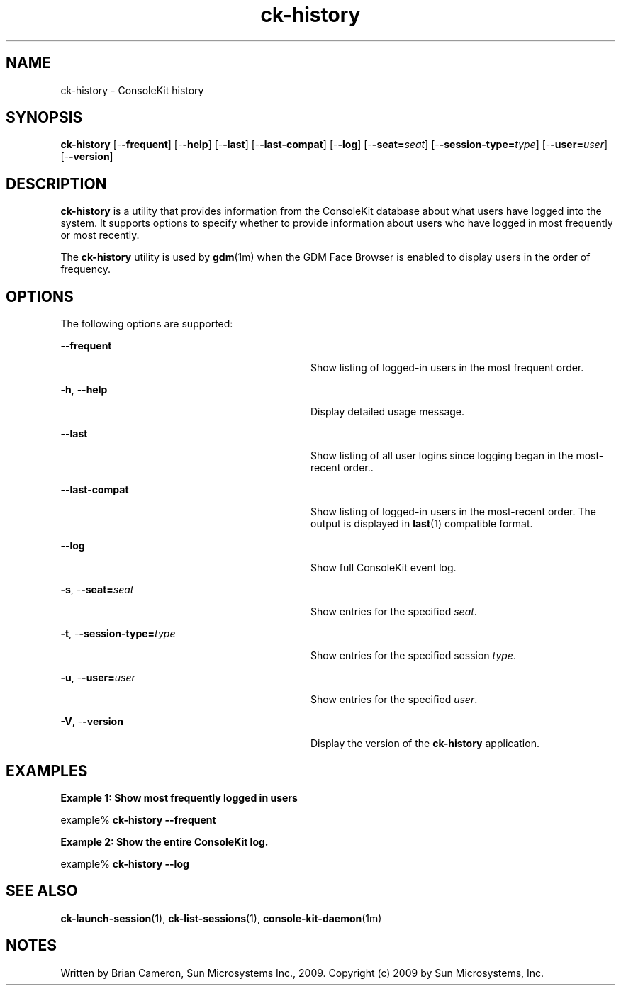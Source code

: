 '\" te
.TH ck-history 1 "22 Oct 2009" "SunOS 5.11" "User Commands"
.SH "NAME"
ck-history \- ConsoleKit history
.SH "SYNOPSIS"
.PP
\fBck-history\fR [-\fB-frequent\fR] [-\fB-help\fR] [-\fB-last\fR] [-\fB-last-compat\fR] [-\fB-log\fR] [-\fB-seat=\fIseat\fR\fR] [-\fB-session-type=\fItype\fR\fR] [-\fB-user=\fIuser\fR\fR] [-\fB-version\fR]
.SH "DESCRIPTION"
.PP
\fBck-history\fR is a utility that provides information from the
ConsoleKit database about what users have logged into the system\&.  It supports
options to specify whether to provide information about users who have logged
in most frequently or most recently\&.
.PP
The \fBck-history\fR utility is used by
\fBgdm\fR(1m)
when the GDM Face Browser is enabled to display users in the order of
frequency\&.
.SH "OPTIONS"
.PP
The following options are supported:
.sp
.ne 2
.mk
\fB-\fB-frequent\fR\fR
.in +32n
.rt
Show listing of logged-in users in the most frequent order\&.
.sp
.sp 1
.in -32n
.sp
.ne 2
.mk
\fB-\fBh\fR, -\fB-help\fR\fR
.in +32n
.rt
Display detailed usage message\&.
.sp
.sp 1
.in -32n
.sp
.ne 2
.mk
\fB-\fB-last\fR\fR
.in +32n
.rt
Show listing of all user logins since logging began in the most-recent order.\&.
.sp
.sp 1
.in -32n
.sp
.ne 2
.mk
\fB-\fB-last-compat\fR\fR
.in +32n
.rt
Show listing of logged-in users in the most-recent order\&.  The output is
displayed in
\fBlast\fR(1)
compatible format\&.
.sp
.sp 1
.in -32n
.sp
.ne 2
.mk
\fB-\fB-log\fR\fR
.in +32n
.rt
Show full ConsoleKit event log\&.
.sp
.sp 1
.in -32n
.sp
.ne 2
.mk
\fB-\fBs\fR, -\fB-seat=\fIseat\fR\fR\fR
.in +32n
.rt
Show entries for the specified \fIseat\fR\&.
.sp
.sp 1
.in -32n
.sp
.ne 2
.mk
\fB-\fBt\fR, -\fB-session-type=\fItype\fR\fR\fR
.in +32n
.rt
Show entries for the specified session \fItype\fR\&.
.sp
.sp 1
.in -32n
.sp
.ne 2
.mk
\fB-\fBu\fR, -\fB-user=\fIuser\fR\fR\fR
.in +32n
.rt
Show entries for the specified \fIuser\fR\&.
.sp
.sp 1
.in -32n
.sp
.ne 2
.mk
\fB-\fBV\fR, -\fB-version\fR\fR
.in +32n
.rt
Display the version of the \fBck-history\fR application\&.
.sp
.sp 1
.in -32n
.SH "EXAMPLES"
.PP
\fBExample 1: Show most frequently logged in users\fR
.PP
.PP
.nf
example% \fBck-history -\fB-frequent\fR\fR
.fi
.PP
\fBExample 2: Show the entire ConsoleKit log\&.\fR
.PP
.PP
.nf
example% \fBck-history -\fB-log\fR\fR
.fi
.SH "SEE ALSO"
.PP
\fBck-launch-session\fR(1),
\fBck-list-sessions\fR(1),
\fBconsole-kit-daemon\fR(1m)
.SH "NOTES"
.PP
Written by Brian Cameron, Sun Microsystems Inc\&., 2009\&.
Copyright (c) 2009 by Sun Microsystems, Inc\&.
...\" created by instant / solbook-to-man, Sat 24 Oct 2009, 14:10
...\" LSARC 2009/432 ConsoleKit
